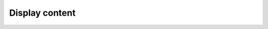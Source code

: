 Display content
^^^^^^^^^^^^^^^^

.. http:get:: /1/(str:collection-name)/(int:deposit-id)/content/

    Display information on the content's representation in the sword
    server.


    Also known as: CONT-FILE-IRI

    **Example query**:

    .. code:: http

       GET /deposit/1/test/1/content/ HTTP/1.1
       Accept: */*
       Accept-Encoding: gzip, deflate
       Authorization: Basic xxxxxxxxxx
       Connection: keep-alive
       Host: deposit.softwareheritage.org

    **Example response**:

    .. code:: http

       HTTP/1.1 200 OK
       Allow: GET, POST, PUT, DELETE, HEAD, OPTIONS
       Connection: keep-alive
       Content-Length: 1760
       Content-Type: application/xml
       Date: Thu, 05 Nov 2020 14:31:50 GMT
       Server: nginx/1.19.2
       Vary: Accept
       X-Frame-Options: SAMEORIGIN

       <entry xmlns="http://www.w3.org/2005/Atom"
              xmlns:sword="http://purl.org/net/sword/"
              xmlns:dcterms="http://purl.org/dc/terms/">
           <deposit_id>1</deposit_id>
           <deposit_status>done</deposit_status>
           <deposit_status_detail>The deposit has been successfully loaded into the Software Heritage archive</deposit_status_detail>

           <sword:request>

               <deposit_date>Oct. 28, 2020, 3:58 p.m.</deposit_date>
           </sword:request>
           <sword:request>

               <metadata>
                   <id>test-01243065</id>
                   <title>Verifiable online voting system</title>
                   <author>{&#39;name&#39;: &#39;Belenios&#39;, &#39;email&#39;: &#39;belenios@example.com&#39;}</author>
                   <client>test</client>
                   <codemeta:url>https://gitlab.inria.fr/belenios/belenios</codemeta:url>
                   <codemeta:author>{&#39;codemeta:name&#39;: &#39;Belenios Test User&#39;}</codemeta:author>
                   <codemeta:license>{&#39;codemeta:name&#39;: &#39;GNU Affero General Public License&#39;}</codemeta:license>
                   <codemeta:version>1.12</codemeta:version>
                   <codemeta:keywords>Online voting</codemeta:keywords>
                   <external_identifier>test-01243065</external_identifier>
                   <codemeta:description>Verifiable online voting system</codemeta:description>
                   <codemeta:runtimePlatform>opam</codemeta:runtimePlatform>
                   <codemeta:developmentStatus>stable</codemeta:developmentStatus>
                   <codemeta:applicationCategory>test</codemeta:applicationCategory>
                   <codemeta:programmingLanguage>ocaml</codemeta:programmingLanguage>
                   </metadata>

               <deposit_date>Oct. 28, 2020, 3:58 p.m.</deposit_date>
           </sword:request>
       </entry>


    :reqheader Authorization: Basic authentication token
    :statuscode 200: no error
    :statuscode 401: Unauthorized
